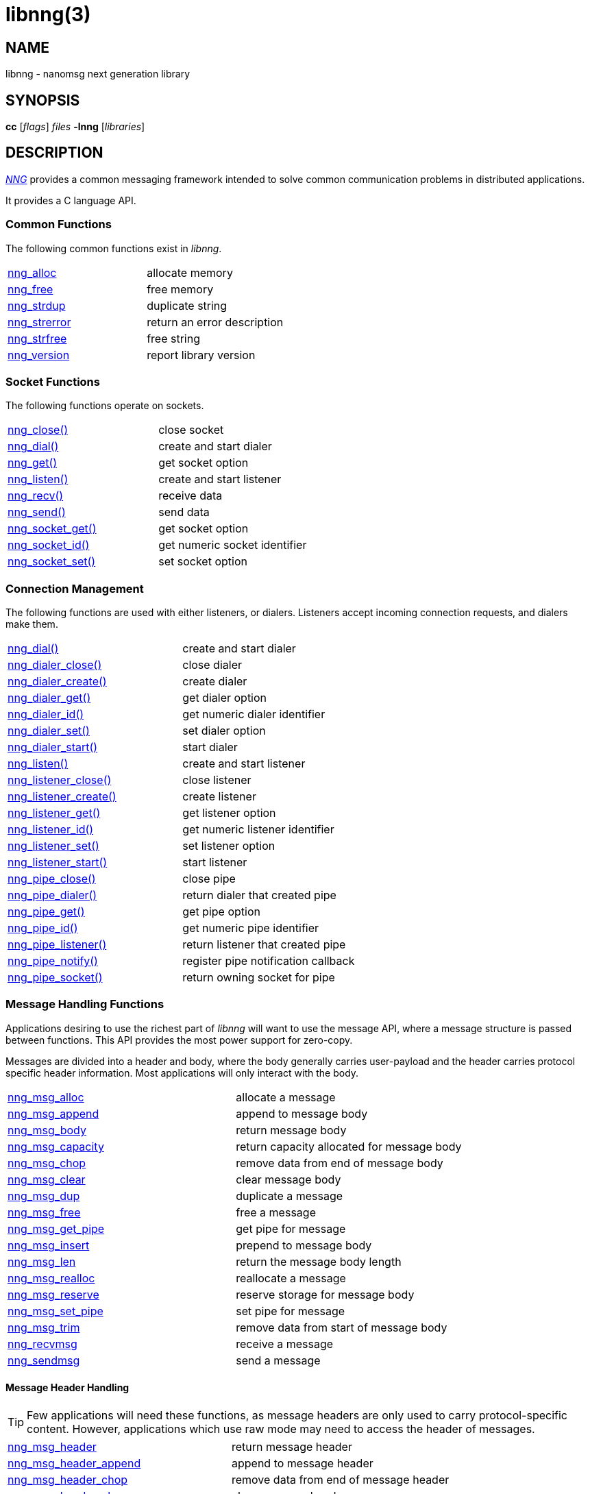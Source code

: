 = libnng(3)
//
// Copyright 2024 Staysail Systems, Inc. <info@staysail.tech>
// Copyright 2018 Capitar IT Group BV <info@capitar.com>
// Copyright 2019 Devolutions <info@devolutions.net>
// Copyright 2020 Dirac Research <robert.bielik@dirac.com>
//
// This document is supplied under the terms of the MIT License, a
// copy of which should be located in the distribution where this
// file was obtained (LICENSE.txt).  A copy of the license may also be
// found online at https://opensource.org/licenses/MIT.
//

== NAME

libnng - nanomsg next generation library

== SYNOPSIS

*cc* [_flags_] _files_ *-lnng* [_libraries_]

== DESCRIPTION

xref:nng.7.adoc[_NNG_] provides a common messaging framework
intended to solve common communication problems in distributed applications.

It provides a C language API.

=== Common Functions

The following common functions exist in _libnng_.

|===
|xref:nng_alloc.3.adoc[nng_alloc]|allocate memory
|xref:nng_free.3.adoc[nng_free]|free memory
|xref:nng_strdup.3.adoc[nng_strdup]|duplicate string
|xref:nng_strerror.3.adoc[nng_strerror]|return an error description
|xref:nng_strfree.3.adoc[nng_strfree]|free string
|xref:nng_version.3.adoc[nng_version]|report library version
|===

=== Socket Functions

The following functions operate on sockets.

|===
|xref:nng_close.3.adoc[nng_close()]|close socket
|xref:nng_dial.3.adoc[nng_dial()]|create and start dialer
|xref:nng_get.3.adoc[nng_get()]|get socket option
|xref:nng_listen.3.adoc[nng_listen()]|create and start listener
|xref:nng_recv.3.adoc[nng_recv()]|receive data
|xref:nng_send.3.adoc[nng_send()]|send data
|xref:nng_socket_get.3.adoc[nng_socket_get()]|get socket option
|xref:nng_socket_id.3.adoc[nng_socket_id()]|get numeric socket identifier
|xref:nng_socket_set.3.adoc[nng_socket_set()]|set socket option
|===

=== Connection Management

The following functions are used with either listeners, or dialers.
Listeners accept incoming connection requests, and dialers make them.

|===
|xref:nng_dial.3.adoc[nng_dial()]|create and start dialer
|xref:nng_dialer_close.3.adoc[nng_dialer_close()]|close dialer
|xref:nng_dialer_create.3.adoc[nng_dialer_create()]|create dialer
|xref:nng_dialer_get.3.adoc[nng_dialer_get()]|get dialer option
|xref:nng_dialer_id.3.adoc[nng_dialer_id()]|get numeric dialer identifier
|xref:nng_dialer_set.3.adoc[nng_dialer_set()]|set dialer option
|xref:nng_dialer_start.3.adoc[nng_dialer_start()]|start dialer
|xref:nng_listen.3.adoc[nng_listen()]|create and start listener
|xref:nng_listener_close.3.adoc[nng_listener_close()]|close listener
|xref:nng_listener_create.3.adoc[nng_listener_create()]|create listener
|xref:nng_listener_get.3.adoc[nng_listener_get()]|get listener option
|xref:nng_listener_id.3.adoc[nng_listener_id()]|get numeric listener identifier
|xref:nng_listener_set.3.adoc[nng_listener_set()]|set listener option
|xref:nng_listener_start.3.adoc[nng_listener_start()]|start listener
|xref:nng_pipe_close.3.adoc[nng_pipe_close()]|close pipe
|xref:nng_pipe_dialer.3.adoc[nng_pipe_dialer()]|return dialer that created pipe
|xref:nng_pipe_get.3.adoc[nng_pipe_get()]|get pipe option
|xref:nng_pipe_id.3.adoc[nng_pipe_id()]|get numeric pipe identifier
|xref:nng_pipe_listener.3.adoc[nng_pipe_listener()]|return listener that created pipe
|xref:nng_pipe_notify.3.adoc[nng_pipe_notify()]|register pipe notification callback
|xref:nng_pipe_socket.3.adoc[nng_pipe_socket()]|return owning socket for pipe
|===

=== Message Handling Functions

Applications desiring to use the richest part of _libnng_ will want to
use the message API, where a message structure is passed between functions.
This API provides the most power support for zero-copy.

Messages are divided into a header and body, where the body generally carries
user-payload and the header carries protocol specific header information.
Most applications will only interact with the body.

|===
|xref:nng_msg_alloc.3.adoc[nng_msg_alloc]|allocate a message
|xref:nng_msg_append.3.adoc[nng_msg_append]|append to message body
|xref:nng_msg_body.3.adoc[nng_msg_body]|return message body
|xref:nng_msg_capacity.3.adoc[nng_msg_capacity]|return capacity allocated for message body
|xref:nng_msg_chop.3.adoc[nng_msg_chop]|remove data from end of message body
|xref:nng_msg_clear.3.adoc[nng_msg_clear]|clear message body
|xref:nng_msg_dup.3.adoc[nng_msg_dup]|duplicate a message
|xref:nng_msg_free.3.adoc[nng_msg_free]|free a message
|xref:nng_msg_get_pipe.3.adoc[nng_msg_get_pipe]|get pipe for message
|xref:nng_msg_insert.3.adoc[nng_msg_insert]|prepend to message body
|xref:nng_msg_len.3.adoc[nng_msg_len]|return the message body length
|xref:nng_msg_realloc.3.adoc[nng_msg_realloc]|reallocate a message
|xref:nng_msg_reserve.3.adoc[nng_msg_reserve]|reserve storage for message body
|xref:nng_msg_set_pipe.3.adoc[nng_msg_set_pipe]|set pipe for message
|xref:nng_msg_trim.3.adoc[nng_msg_trim]|remove data from start of message body
|xref:nng_recvmsg.3.adoc[nng_recvmsg]|receive a message
|xref:nng_sendmsg.3.adoc[nng_sendmsg]|send a message
|===

==== Message Header Handling

TIP: Few applications will need these functions, as message headers are only
used to carry protocol-specific content.  However, applications which use raw
mode may need to access the header of messages.

|===
|xref:nng_msg_header.3.adoc[nng_msg_header]|return message header
|xref:nng_msg_header_append.3.adoc[nng_msg_header_append]|append to message header
|xref:nng_msg_header_chop.3.adoc[nng_msg_header_chop]|remove data from end of message header
|xref:nng_msg_header_clear.3.adoc[nng_msg_header_clear]|clear message header
|xref:nng_msg_header_insert.3.adoc[nng_msg_header_insert]|prepend to message header
|xref:nng_msg_header_len.3.adoc[nng_msg_header_len]|return the message header length
|xref:nng_msg_header_trim.3.adoc[nng_msg_header_trim]|remove data from start of message header
|===

=== Asynchronous Operations

Most applications will interact with _NNG_ synchronously; that is that
functions such as xref:nng_send.3.adoc[`nng_send`] will block the calling
thread until the operation has completed.

NOTE: Synchronous operations which send messages may return before the
message has actually been received, or even transmitted.  Instead, These
functions return as soon as the message was successfully queued for
delivery.

Asynchronous operations behave differently.  These operations are
initiated by the calling thread, but control returns immediately to
the calling thread.  When the operation is subsequently completed (regardless
of whether this was successful or not), then a user supplied function
is executed.

A context structure, an xref:nng_aio.5.adoc[`nng_aio`], is allocated and
associated with each asynchronous operation.
Only a single asynchronous operation may be associated with an
`nng_aio` at any time.

The following functions are used in the asynchronous model:

|===
|xref:nng_aio_abort.3.adoc[nng_aio_abort]|abort asynchronous I/O operation
|xref:nng_aio_alloc.3.adoc[nng_aio_alloc]|allocate asynchronous I/O handle
|xref:nng_aio_begin.3.adoc[nng_aio_begin]|begin asynchronous I/O operation
|xref:nng_aio_busy.3.adoc[nng_aio_busy]|test if asynchronous I/O is busy
|xref:nng_aio_cancel.3.adoc[nng_aio_cancel]|cancel asynchronous I/O operation
|xref:nng_aio_count.3.adoc[nng_aio_count]|return number of bytes transferred
|xref:nng_aio_defer.3.adoc[nng_aio_defer]|defer asynchronous I/O operation
|xref:nng_aio_finish.3.adoc[nng_aio_finish]|finish asynchronous I/O operation
|xref:nng_aio_free.3.adoc[nng_aio_free]|free asynchronous I/O handle
|xref:nng_aio_get_input.3.adoc[nng_aio_get_input]|return input parameter
|xref:nng_aio_get_msg.3.adoc[nng_aio_get_msg]|get message from an asynchronous receive
|xref:nng_aio_get_output.3.adoc[nng_aio_get_output]|return output result
|xref:nng_aio_free.3.adoc[nng_aio_reap]|reap asynchronous I/O handle
|xref:nng_aio_result.3.adoc[nng_aio_result]|return result of asynchronous operation
|xref:nng_aio_set_input.3.adoc[nng_aio_set_input]|set input parameter
|xref:nng_aio_set_iov.3.adoc[nng_aio_set_iov]|set scatter/gather vector
|xref:nng_aio_set_msg.3.adoc[nng_aio_set_msg]|set message for an asynchronous send
|xref:nng_aio_set_output.3.adoc[nng_aio_set_output]|set output result
|xref:nng_aio_set_timeout.3.adoc[nng_aio_set_timeout]|set asynchronous I/O timeout
|xref:nng_aio_stop.3.adoc[nng_aio_stop]|stop asynchronous I/O operation
|xref:nng_aio_wait.3.adoc[nng_aio_wait]|wait for asynchronous I/O operation
|xref:nng_recv_aio.3.adoc[nng_recv_aio]|receive message asynchronously
|xref:nng_send_aio.3.adoc[nng_send_aio]|send message asynchronously
|xref:nng_sleep_aio.3.adoc[nng_sleep_aio]|sleep asynchronously
|===

=== Protocols

The following functions are used to construct a socket with a specific protocol:

|===
|xref:nng_bus_open.3.adoc[nng_bus_open]|open a bus socket
|xref:nng_pair_open.3.adoc[nng_pair_open]|open a pair socket
|xref:nng_pub_open.3.adoc[nng_pub_open]|open a pub socket
|xref:nng_pull_open.3.adoc[nng_pull_open]|open a pull socket
|xref:nng_push_open.3.adoc[nng_push_open]|open a push socket
|xref:nng_rep_open.3.adoc[nng_rep_open]|open a rep socket
|xref:nng_req_open.3.adoc[nng_req_open]|open a req socket
|xref:nng_respondent_open.3.adoc[nng_respondent_open]|open a respondent socket
|xref:nng_sub_open.3.adoc[nng_sub_open]|open a sub socket
|xref:nng_surveyor_open.3.adoc[nng_surveyor_open]|open a surveyor socket
|===

=== Protocol Contexts

The following functions are useful to separate the protocol processing
from a socket object, into a separate context.
This can allow multiple contexts to be created on a single socket for
concurrent applications.

|===
|xref:nng_ctx_close.3.adoc[nng_ctx_close()]|close context
|xref:nng_ctx_get.3.adoc[nng_ctx_get()]|get context option
|xref:nng_ctx_id.3.adoc[nng_ctx_id()]|get numeric context identifier
|xref:nng_ctx_open.3.adoc[nng_ctx_open()]|create context
|xref:nng_ctx_recv.3.adoc[nng_ctx_recv()]|receive message using context asynchronously
|xref:nng_ctx_recvmsg.3.adoc[nng_ctx_recvmsg()]|receive a message using context
|xref:nng_ctx_send.3.adoc[nng_ctx_send()]|send message using context asynchronously
|xref:nng_ctx_sendmsg.3.adoc[nng_ctx_sendmsg()]|send a message using context
|xref:nng_ctx_set.3.adoc[nng_ctx_set()]|set context option
|===

=== Devices, Relays

The following function family is used to create forwarders or relayers
that route messages from one socket to another.

|===
|xref:nng_device.3.adoc[nng_device]|message forwarding device
|===

=== Statistics

The following functions provide access to statistics which can be used
to observe program behaviors and as an aid in troubleshooting.

|===
|xref:nng_stat_bool.3.adoc[nng_stat_bool]|get statistic Boolean value
|xref:nng_stat_child.3.adoc[nng_stat_child]|get child statistic
|xref:nng_stat_desc.3.adoc[nng_stat_name]|get statistic description
|xref:nng_stat_find.3.adoc[nng_stat_find]|find statistic by name
|xref:nng_stat_find_dialer.3.adoc[nng_stat_find_dialer]|find dialer statistics
|xref:nng_stat_find_listener.3.adoc[nng_stat_find_listener]|find listener statistics
|xref:nng_stat_find_socket.3.adoc[nng_stat_find_socket]|find socket statistics
|xref:nng_stat_name.3.adoc[nng_stat_name]|get statistic name
|xref:nng_stat_next.3.adoc[nng_stat_next]|get next statistic
|xref:nng_stat_string.3.adoc[nng_stat_string]|get statistic string value
|xref:nng_stat_timestamp.3.adoc[nng_stat_timestamp]|get statistic timestamp
|xref:nng_stat_type.3.adoc[nng_stat_type]|get statistic type
|xref:nng_stat_unit.3.adoc[nng_stat_unit]|get statistic unit
|xref:nng_stat_value.3.adoc[nng_stat_value]|get statistic numeric value
|xref:nng_stats_free.3.adoc[nng_stats_free]|free statistics
|xref:nng_stats_get.3.adoc[nng_stats_get]|get statistics
|===

=== URL Object

Common functionality is supplied for parsing and handling
universal resource locators (URLS).

|===
|xref:nng_url_clone.3.adoc[nng_url_clone]|clone URL structure
|xref:nng_url_free.3.adoc[nng_url_free]|free URL structure
|xref:nng_url_parse.3.adoc[nng_url_parse]|create URL structure from string
|===

Common functionality for message logging.

|===
|xref:nng_log.3.adoc[nng_log]|log a message
|xref:nng_log_facility.3.adoc[nng_log_set_facility]|set log facility
|xref:nng_log_level.3.adoc[nng_log_set_level]|set log level
|xref:nng_log_logger.3.adoc[nng_log_set_logger]|set logging handler
|===

=== Supplemental API

These supplemental functions are not intrinsic to building
network applications with _NNG_, but they are made available
as a convenience to aid in creating portable applications.

|===
// |xref:nng_clock.3supp.adoc[nng_clock()]|get time
|xref:nng_cv_alloc.3supp.adoc[nng_cv_alloc()]|allocate condition variable
|xref:nng_cv_free.3supp.adoc[nng_cv_free()]|free condition variable
|xref:nng_cv_until.3supp.adoc[nng_cv_until()]|wait for condition or timeout
|xref:nng_cv_wait.3supp.adoc[nng_cv_wait()]|wait for condition
|xref:nng_cv_wake.3supp.adoc[nng_cv_wake()]|wake all waiters
|xref:nng_cv_wake1.3supp.adoc[nng_cv_wake1()]|wake one waiter
// |xref:nng_id_map.3supp.adoc[nng_id_map]|identifier based mapping table
// |xref:nng_msleep.3supp.adoc[nng_msleep()]|sleep for milliseconds
// |xref:nng_mtx_alloc.3supp.adoc[nng_mtx_alloc()]|allocate mutex
// |xref:nng_mtx_free.3supp.adoc[nng_mtx_free()]|free mutex
// |xref:nng_mtx_lock.3supp.adoc[nng_mtx_lock()]|lock mutex
// |xref:nng_mtx_unlock.3supp.adoc[nng_mtx_unlock()]|unlock mutex
|xref:nng_opts_parse.3supp.adoc[nng_opts_parse()]|parse command line options
|xref:nng_random.3supp.adoc[nng_random()]|get random number
|xref:nng_socket_pair.3supp.adoc[nng_socket_pair()]|create connected pair of BSD sockets
|xref:nng_thread_create.3supp.adoc[nng_thread_create()]|create thread
|xref:nng_thread_destroy.3supp.adoc[nng_thread_destroy()]|reap thread
|xref:nng_thread_set_name.3supp.adoc[nng_thread_set_name()]|set thread name
|===

=== Byte Streams

These functions are available for use with byte streams.
They are considered low-level, for uses where the higher level functions
using Scalability Protocols are inappropriate.

Byte streams, represented by
xref:nng_stream.5.adoc[`nng_stream`] objects, correspond to underlying
connections such as TCP connections or named pipes.
They are created by either
xref:nng_stream_dialer.5.adoc[`nng_stream_dialer`] or
xref:nng_stream_listener.5.adoc[`nng_stream_listener`] objects.

|===
|xref:nng_stream_close.3str.adoc[nng_stream_close]|close byte stream
|xref:nng_stream_dialer_alloc.3str.adoc[nng_stream_dialer_alloc]|allocate byte stream dialer
|xref:nng_stream_dialer_close.3str.adoc[nng_stream_dialer_close]|close byte stream dialer
|xref:nng_stream_dialer_dial.3str.adoc[nng_stream_dialer_dial]|initiate outgoing byte stream
|xref:nng_stream_dialer_free.3str.adoc[nng_stream_dialer_free]|free byte stream dialer
|xref:nng_stream_dialer_get.3str.adoc[nng_stream_dialer_get]|get option from byte stream dialer
|xref:nng_stream_dialer_set.3str.adoc[nng_stream_dialer_set]|set option on byte stream dialer
|xref:nng_stream_free.3str.adoc[nng_stream_free]|free byte stream
|xref:nng_stream_get.3str.adoc[nng_stream_get]|get option from byte stream
|xref:nng_stream_listener_accept.3str.adoc[nng_stream_listener_accept]|accept incoming byte stream
|xref:nng_stream_listener_alloc.3str.adoc[nng_stream_listener_alloc]|allocate byte stream listener
|xref:nng_stream_listener_close.3str.adoc[nng_stream_listener_close]|close byte stream listener
|xref:nng_stream_listener_free.3str.adoc[nng_stream_listener_free]|free byte stream listener
|xref:nng_stream_listener_get.3str.adoc[nng_stream_listener_get]|get option from byte stream listener
|xref:nng_stream_listener_listen.3str.adoc[nng_stream_listener_listen]|bind byte stream listener to address
|xref:nng_stream_listener_set.3str.adoc[nng_stream_listener_set]|set option on byte stream listener
|xref:nng_stream_recv.3str.adoc[nng_stream_recv]|receive from byte stream
|xref:nng_stream_send.3str.adoc[nng_stream_send]|send to byte stream
|xref:nng_stream_set.3str.adoc[nng_stream_set]|set option on byte stream
|===

=== HTTP Support

The library may be configured with support for HTTP, and this will
be the case if WebSocket support is configured as well.
In this case, it is possible to access functionality to support the creation of
HTTP (and HTTP/S if TLS support is present) servers and clients.

==== Common HTTP Functions

The following functions are used to work with HTTP requests, responses,
and connections.

|===
|xref:nng_http_conn_close.3http.adoc[nng_http_conn_close]|close HTTP connection
|xref:nng_http_conn_read.3http.adoc[nng_http_conn_read]|read from HTTP connection
|xref:nng_http_conn_read_all.3http.adoc[nng_http_conn_read_all]|read all from HTTP connection
|xref:nng_http_conn_read_req.3http.adoc[nng_http_conn_read_req]|read HTTP request
|xref:nng_http_conn_read_res.3http.adoc[nng_http_conn_read_res]|read HTTP response
|xref:nng_http_conn_write.3http.adoc[nng_http_conn_write]|write to HTTP connection
|xref:nng_http_conn_write_all.3http.adoc[nng_http_conn_write_all]|write all to HTTP connection
|xref:nng_http_conn_write_req.3http.adoc[nng_http_conn_write_req]|write HTTP request
|xref:nng_http_conn_write_res.3http.adoc[nng_http_conn_write_res]|write HTTP response
|xref:nng_http_req_add_header.3http.adoc[nng_http_req_add_header]|add HTTP request header
|xref:nng_http_req_alloc.3http.adoc[nng_http_req_alloc]|allocate HTTP request structure
|xref:nng_http_req_copy_data.3http.adoc[nng_http_req_copy_data]|copy HTTP request body
|xref:nng_http_req_del_header.3http.adoc[nng_http_req_del_header]|delete HTTP request header
|xref:nng_http_req_free.3http.adoc[nng_http_req_free]|free HTTP request structure
|xref:nng_http_req_get_data.3http.adoc[nng_http_req_get_data]|get HTTP request body
|xref:nng_http_req_get_header.3http.adoc[nng_http_req_get_header]|return HTTP request header
|xref:nng_http_req_get_method.3http.adoc[nng_http_req_get_method]|return HTTP request method
|xref:nng_http_req_get_uri.3http.adoc[nng_http_req_get_uri]|return HTTP request URI
|xref:nng_http_req_get_version.3http.adoc[nng_http_req_get_version]|return HTTP request protocol version
|xref:nng_http_req_reset.3http.adoc[nng_http_req_reset]|reset HTTP request structure
|xref:nng_http_req_set_data.3http.adoc[nng_http_req_set_data]|set HTTP request body
|xref:nng_http_req_set_header.3http.adoc[nng_http_req_set_header]|set HTTP request header
|xref:nng_http_req_set_method.3http.adoc[nng_http_req_set_method]|set HTTP request method
|xref:nng_http_req_set_uri.3http.adoc[nng_http_req_set_uri]|set HTTP request URI
|xref:nng_http_req_set_version.3http.adoc[nng_http_req_set_version]|set HTTP request protocol version
|xref:nng_http_res_add_header.3http.adoc[nng_http_res_add_header]|add HTTP response header
|xref:nng_http_res_alloc.3http.adoc[nng_http_res_alloc]|allocate HTTP response structure
|xref:nng_http_res_alloc_error.3http.adoc[nng_http_res_alloc_error]|allocate HTTP error response
|xref:nng_http_res_copy_data.3http.adoc[nng_http_res_copy_data]|copy HTTP response body
|xref:nng_http_res_del_header.3http.adoc[nng_http_res_del_header]|delete HTTP response header
|xref:nng_http_res_free.3http.adoc[nng_http_res_free]|free HTTP response structure
|xref:nng_http_res_get_data.3http.adoc[nng_http_res_get_data]|get HTTP response body
|xref:nng_http_res_get_header.3http.adoc[nng_http_res_get_header]|return HTTP response header
|xref:nng_http_res_get_reason.3http.adoc[nng_http_res_get_reason]|return HTTP response reason
|xref:nng_http_res_get_status.3http.adoc[nng_http_res_get_status]|return HTTP response status
|xref:nng_http_res_get_version.3http.adoc[nng_http_res_get_version]|return HTTP response protocol version
|xref:nng_http_res_reset.3http.adoc[nng_http_res_reset]|reset HTTP response structure
|xref:nng_http_res_set_data.3http.adoc[nng_http_res_set_data]|set HTTP response body
|xref:nng_http_res_set_header.3http.adoc[nng_http_res_set_header]|set HTTP response header
|xref:nng_http_res_set_reason.3http.adoc[nng_http_res_set_reason]|set HTTP response reason
|xref:nng_http_res_set_status.3http.adoc[nng_http_res_set_status]|set HTTP response status
|xref:nng_http_res_set_version.3http.adoc[nng_http_res_set_version]|set HTTP response protocol version
|===

==== HTTP Client Functions

These functions are intended for use with HTTP client applications.

|===
|xref:nng_http_client_alloc.3http.adoc[nng_http_client_alloc]|allocate HTTP client
|xref:nng_http_client_connect.3http.adoc[nng_http_client_connect]|establish HTTP client connection
|xref:nng_http_client_free.3http.adoc[nng_http_client_free]|free HTTP client
|xref:nng_http_client_get_tls.3http.adoc[nng_http_client_get_tls]|get HTTP client TLS configuration
|xref:nng_http_client_set_tls.3http.adoc[nng_http_client_set_tls]|set HTTP client TLS configuration
|xref:nng_http_client_transact.3http.adoc[nng_http_client_transact]|perform one HTTP transaction
|xref:nng_http_conn_transact.3http.adoc[nng_http_conn_transact]|perform one HTTP transaction on connection
|===

==== HTTP Server Functions

These functions are intended for use with HTTP server applications.

|===
|xref:nng_http_handler_alloc.3http.adoc[nng_http_handler_alloc]|allocate HTTP server handler
|xref:nng_http_handler_collect_body.3http.adoc[nng_http_handler_collect_body]|set HTTP handler to collect request body
|xref:nng_http_handler_free.3http.adoc[nng_http_handler_free]|free HTTP server handler
|xref:nng_http_handler_get_data.3http.adoc[nng_http_handler_get_data]|return extra data for HTTP handler
|xref:nng_http_handler_set_data.3http.adoc[nng_http_handler_set_data]|set extra data for HTTP handler
|xref:nng_http_handler_set_host.3http.adoc[nng_http_handler_set_host]|set host for HTTP handler
|xref:nng_http_handler_set_method.3http.adoc[nng_http_handler_set_method]|set HTTP handler method
|xref:nng_http_handler_set_tree.3http.adoc[nng_http_handler_set_tree]|set HTTP handler to match trees
|xref:nng_http_hijack.3http.adoc[nng_http_hijack]|hijack HTTP server connection
|xref:nng_http_server_add_handler.3http.adoc[nng_http_server_add_handler]|add HTTP server handler
|xref:nng_http_server_del_handler.3http.adoc[nng_http_server_del_handler]|delete HTTP server handler
|xref:nng_http_server_get_addr.3http.adoc[nng_http_server_get_addr]|get HTTP server address
|xref:nng_http_server_get_tls.3http.adoc[nng_http_server_get_tls]|get HTTP server TLS configuration
|xref:nng_http_server_hold.3http.adoc[nng_http_server_hold]|get and hold HTTP server instance
|xref:nng_http_server_release.3http.adoc[nng_http_server_release]|release HTTP server instance
|xref:nng_http_server_set_error_file.3http.adoc[nng_http_server_set_error_file]|set custom HTTP error file
|xref:nng_http_server_set_error_page.3http.adoc[nng_http_server_set_error_page]|set custom HTTP error page
|xref:nng_http_server_set_tls.3http.adoc[nng_http_server_set_tls]|set HTTP server TLS configuration
|xref:nng_http_server_res_error.3http.adoc[nng_http_server_res_error]|use HTTP server error page
|xref:nng_http_server_start.3http.adoc[nng_http_server_start]|start HTTP server
|xref:nng_http_server_stop.3http.adoc[nng_http_server_stop]|stop HTTP server
|===

=== TLS Configuration Objects

The following functions are used to manipulate transport layer security
(TLS) configuration objects.  Most of these functions will not be used even
by TLS applications.

NOTE: These functions will only be present if the library has been built
with TLS support.

|===
|xref:nng_tls_config_alloc.3tls.adoc[nng_tls_config_alloc]|allocate TLS configuration
|xref:nng_tls_config_auth_mode.3tls.adoc[nng_tls_config_auth_mode]|set authentication mode
|xref:nng_tls_config_ca_chain.3tls.adoc[nng_tls_config_ca_chain]|set certificate authority chain
|xref:nng_tls_config_ca_file.3tls.adoc[nng_tls_config_ca_file]|load certificate authority from file
|xref:nng_tls_config_cert_key_file.3tls.adoc[nng_tls_config_cert_key_file]|load own certificate and key from file
|xref:nng_tls_config_psk.3tls.adoc[nng_tls_config_psk]|set pre-shared key and identity
|xref:nng_tls_config_own_cert.3tls.adoc[nng_tls_config_own_cert]|set own certificate and key
|xref:nng_tls_config_free.3tls.adoc[nng_tls_config_free]|free TLS configuration
|xref:nng_tls_config_server_name.3tls.adoc[nng_tls_config_server_name]|set remote server name
|===

=== MQTT Support

The library support MQTT V3.1.1 for now (V5.0 is being prepared for development)

==== MQTT Message Handling
|===
|xref:nng_mqtt_msg_alloc.3.adoc[nng_mqtt_msg_alloc()]|allocate a message with proto_data for  mqtt
|xref:nng_mqtt_msg_decode.3.adoc[nng_mqtt_msg_decode()]|decode a mqtt bytes stream from nng_msg_body and nng_msg_header to proto_data
|xref:nng_mqtt_msg_encode.3.adoc[nng_mqtt_msg_encode()]|encode a mqtt message from proto_data to nng_msg_body and nng_msg_header
|xref:nng_mqtt_msg_get_connect.3.adoc[nng_mqtt_msg_get_connect()]|get mqtt connect message 
|xref:nng_mqtt_msg_get_packet_type.3.adoc[nng_mqtt_msg_get_packet_type()]|get mqtt packet type
|xref:nng_mqtt_msg_get_publish.3.adoc[nng_mqtt_msg_get_publish()]|get mqtt publish message 
|xref:nng_mqtt_msg_get_subscribe.3.adoc[nng_mqtt_msg_get_subscribe()]|get mqtt subscribe message 
|xref:nng_mqtt_msg_get_unsubscribe.3.adoc[nng_mqtt_msg_get_unsubscribe()]|get mqtt unsubscribe message 
|xref:nng_mqtt_msg_set_connect.3.adoc[nng_mqtt_msg_set_connect()]|set mqtt connect message 
|xref:nng_mqtt_msg_set_packet_type.3.adoc[nng_mqtt_msg_set_packet_type()]|set mqtt packet type
|xref:nng_mqtt_msg_set_publish.3.adoc[nng_mqtt_msg_set_publish()]|set mqtt publish message 
|xref:nng_mqtt_msg_set_subscribe.3.adoc[nng_mqtt_msg_set_subscribe()]|set mqtt subscribe message 
|xref:nng_mqtt_msg_set_unsubscribe.3.adoc[nng_mqtt_msg_set_unsubscribe()]|set mqtt unsubscribe message 
|===

==== MQTT Client Functions

These functions are intended for use with MQTT client applications.

|===
|xref:nng_mqtt_client_open.3.adoc[nng_mqtt_client_open]|open mqtt client socket
|xref:nng_mqtt_set_cb.3.adoc[nng_mqtt_set_connect_cb]| set mqtt connect callback function
|xref:nng_mqtt_set_cb.3.adoc[nng_mqtt_set_disconnect_cb]| set mqtt disconnect callback function
|===

== SEE ALSO

[.text-left]
xref:nng.7.adoc[nng(7)]
